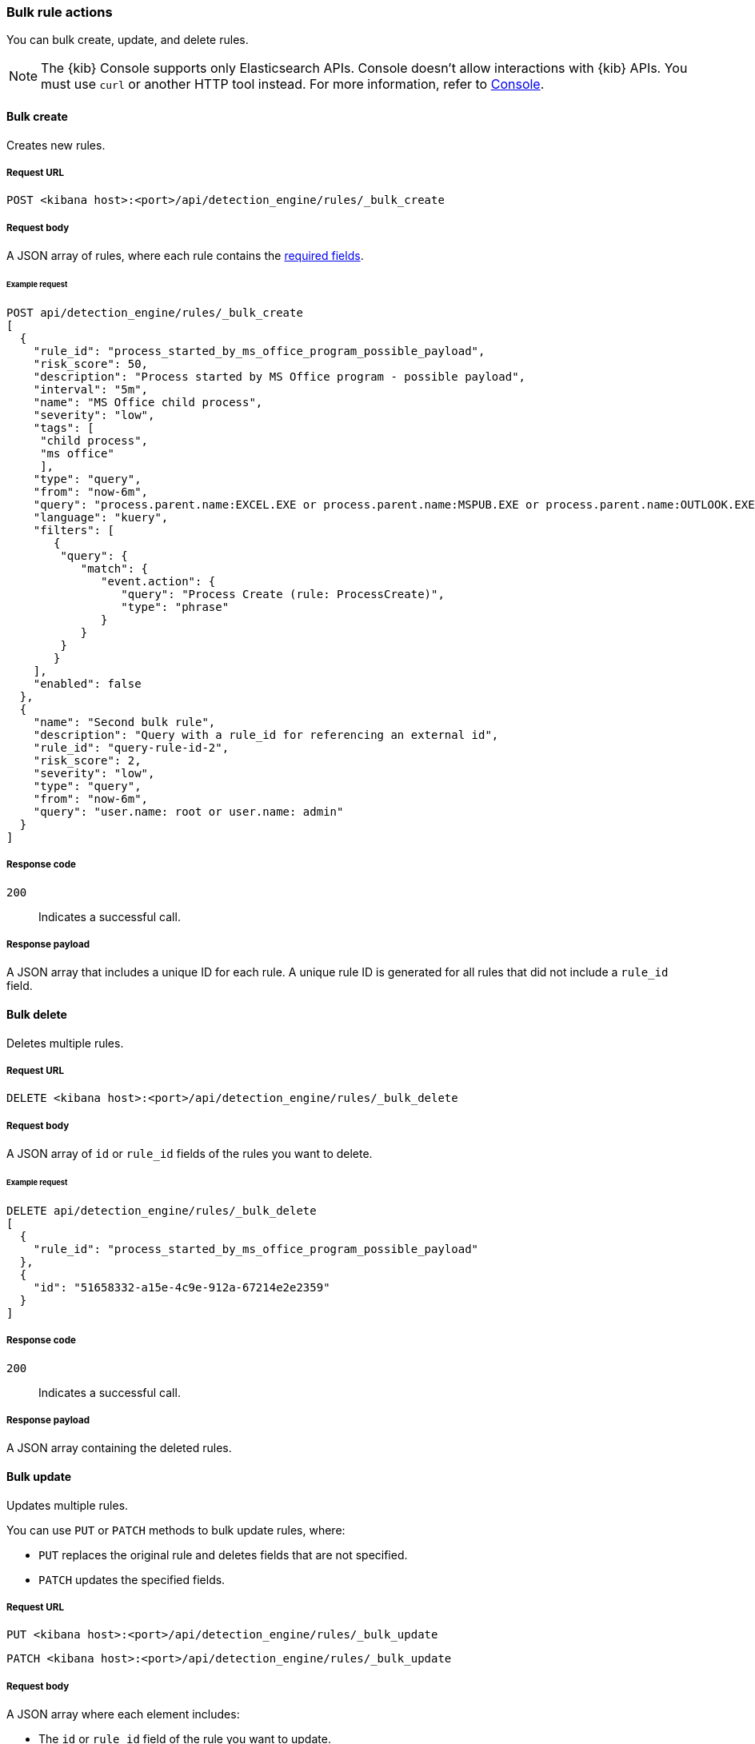 :api-call: create-rule
[[bulk-actions-rules-api]]
=== Bulk rule actions

You can bulk create, update, and delete rules.

NOTE: The {kib} Console supports only Elasticsearch APIs. Console doesn't allow interactions with {kib} APIs. You must use `curl` or another HTTP tool instead. For more information, refer to https://www.elastic.co/guide/en/kibana/current/console-kibana.html[Console].

==== Bulk create

Creates new rules.

===== Request URL

`POST <kibana host>:<port>/api/detection_engine/rules/_bulk_create`

===== Request body

A JSON array of rules, where each rule contains the
<<rules-api-create,required fields>>.

====== Example request

[source,console]
--------------------------------------------------
POST api/detection_engine/rules/_bulk_create
[
  {
    "rule_id": "process_started_by_ms_office_program_possible_payload",
    "risk_score": 50,
    "description": "Process started by MS Office program - possible payload",
    "interval": "5m",
    "name": "MS Office child process",
    "severity": "low",
    "tags": [
     "child process",
     "ms office"
     ],
    "type": "query",
    "from": "now-6m",
    "query": "process.parent.name:EXCEL.EXE or process.parent.name:MSPUB.EXE or process.parent.name:OUTLOOK.EXE or process.parent.name:POWERPNT.EXE or process.parent.name:VISIO.EXE or process.parent.name:WINWORD.EXE",
    "language": "kuery",
    "filters": [
       {
        "query": {
           "match": {
              "event.action": {
                 "query": "Process Create (rule: ProcessCreate)",
                 "type": "phrase"
              }
           }
        }
       }
    ],
    "enabled": false
  },
  {
    "name": "Second bulk rule",
    "description": "Query with a rule_id for referencing an external id",
    "rule_id": "query-rule-id-2",
    "risk_score": 2,
    "severity": "low",
    "type": "query",
    "from": "now-6m",
    "query": "user.name: root or user.name: admin"
  }
]
--------------------------------------------------
// KIBANA

===== Response code

`200`::
    Indicates a successful call.

===== Response payload

A JSON array that includes a unique ID for each rule. A unique rule ID is
generated for all rules that did not include a `rule_id` field.

==== Bulk delete

Deletes multiple rules.

===== Request URL

`DELETE  <kibana host>:<port>/api/detection_engine/rules/_bulk_delete`

===== Request body

A JSON array of `id` or `rule_id` fields of the rules you want to delete.

====== Example request

[source,console]
--------------------------------------------------
DELETE api/detection_engine/rules/_bulk_delete
[
  {
    "rule_id": "process_started_by_ms_office_program_possible_payload"
  },
  {
    "id": "51658332-a15e-4c9e-912a-67214e2e2359"
  }
]
--------------------------------------------------
// KIBANA

===== Response code

`200`::
    Indicates a successful call.

===== Response payload

A JSON array containing the deleted rules.

==== Bulk update

Updates multiple rules.

You can use `PUT` or `PATCH` methods to bulk update rules, where:

* `PUT` replaces the original rule and deletes fields that are not specified.
* `PATCH` updates the specified fields.

===== Request URL

`PUT  <kibana host>:<port>/api/detection_engine/rules/_bulk_update`

`PATCH <kibana host>:<port>/api/detection_engine/rules/_bulk_update`

===== Request body

A JSON array where each element includes:

* The `id` or `rule_id` field of the rule you want to update.
* The <<rules-api-update, fields>> you want to modify.

IMPORTANT: If you call `PUT` to update rules, all unspecified fields are
deleted. You cannot modify the `id` or `rule_id` values.

For `PATCH` calls, any of the fields can be modified. For `PUT` calls,
some fields are required (see <<rules-api-update>> for a list of required
fields).

====== Example request

[source,console]
--------------------------------------------------
PATCH api/detection_engine/rules/_bulk_update
[
  {
    "threat": [
     {
        "framework": "MITRE ATT&CK",
        "tactic": {
           "id": "TA0001",
           "reference": "https://attack.mitre.org/tactics/TA0001",
           "name": "Initial Access"
        },
        "technique": [
           {
              "id": "T1193",
              "name": "Spearphishing Attachment",
              "reference": "https://attack.mitre.org/techniques/T1193"
           }
        ]
     }
   ],
    "rule_id": "process_started_by_ms_office_program_possible_payload"
  },
  {
    "name": "New name",
    "id": "56b22b65-173e-4a5b-b27a-82599cb1433e"
  }
]
--------------------------------------------------
// KIBANA

===== Response code

`200`::
    Indicates a successful call.

===== Response payload

A JSON array containing the updated rules.



==== Bulk action

Apply a bulk action to multiple rules. A distinctive aspect of this method is that the bulk action is applied to all rules that match the provided filter, i.e., the rule ids might not be known at the request time.

===== Request URL

`POST  <kibana host>:<port>/api/detection_engine/rules/_bulk_action`

===== Request body

A JSON object with two required parameters:

* `query` - a string containing KQL search query to match the rules.
* `action` - a bulk action to apply. Possible values: `enable`, `disable`, `delete`, `duplicate`, `export`.

====== Example request

The following request will activate all detection rules that have `test` tag.

[source,console]
--------------------------------------------------
POST api/detection_engine/rules/_bulk_action
{
  "query": "alert.attributes.tags: \"test\"",
  "action": "enable"
}
--------------------------------------------------
// KIBANA

===== Response code

`200`::
    Indicates a successful call.

===== Response payload

For `enable`, `disable`, `delete`, and `duplicate` actions, a JSON object containing the outcome of the call and the number of affected rules:

[source,json]
--------------------------------------------------
{
  "success": true,
  "rules_count": 4280
}
--------------------------------------------------


For an `export` action, .ndjson containing exported rules.
